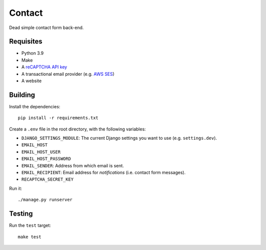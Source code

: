 Contact
=======

.. image:: https://github.com/daniel-aguilar/contact/workflows/build/badge.svg
   :target: https://github.com/daniel-aguilar/contact/actions

Dead simple contact form back-end.

Requisites
----------

* Python 3.9
* Make
* A `reCAPTCHA API key`_
* A transactional email provider (e.g. `AWS SES`_)
* A website

Building
--------

Install the dependencies::

    pip install -r requirements.txt

Create a ``.env`` file in the root directory, with the following variables:

* ``DJANGO_SETTINGS_MODULE``: The current Django settings you want to use (e.g.
  ``settings.dev``).
* ``EMAIL_HOST``
* ``EMAIL_HOST_USER``
* ``EMAIL_HOST_PASSWORD``
* ``EMAIL_SENDER``: Address from which email is sent.
* ``EMAIL_RECIPIENT``: Email address for *notifications* (i.e. contact form
  messages).
* ``RECAPTCHA_SECRET_KEY``

Run it::

    ./manage.py runserver

Testing
-------

Run the ``test`` target::

    make test

.. _`reCAPTCHA API key`: https://www.google.com/recaptcha/
.. _`AWS SES`: https://aws.amazon.com/ses/

